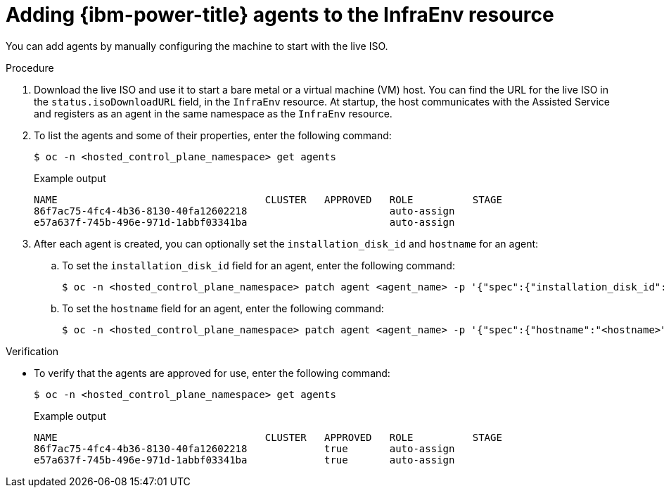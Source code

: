 // Module included in the following assemblies:
//
// * hosted_control_planes/hcp-manage/hcp-manage-ibm-power.adoc

:_mod-docs-content-type: PROCEDURE
[id="hcp-ibm-power-add-agents_{context}"]
= Adding {ibm-power-title} agents to the InfraEnv resource

You can add agents by manually configuring the machine to start with the live ISO.

.Procedure

. Download the live ISO and use it to start a bare metal or a virtual machine (VM) host. You can find the URL for the live ISO in the `status.isoDownloadURL` field, in the `InfraEnv` resource. At startup, the host communicates with the Assisted Service and registers as an agent in the same namespace as the `InfraEnv` resource.

. To list the agents and some of their properties, enter the following command:
+
[source,terminal]
----
$ oc -n <hosted_control_plane_namespace> get agents
----
+
.Example output
[source,terminal]
----
NAME                                   CLUSTER   APPROVED   ROLE          STAGE
86f7ac75-4fc4-4b36-8130-40fa12602218                        auto-assign
e57a637f-745b-496e-971d-1abbf03341ba                        auto-assign
----

. After each agent is created, you can optionally set the `installation_disk_id` and `hostname` for an agent:

.. To set the `installation_disk_id` field for an agent, enter the following command:
+
[source,terminal]
----
$ oc -n <hosted_control_plane_namespace> patch agent <agent_name> -p '{"spec":{"installation_disk_id":"<installation_disk_id>","approved":true}}' --type merge
----

.. To set the `hostname` field for an agent, enter the following command:
+
[source,terminal]
----
$ oc -n <hosted_control_plane_namespace> patch agent <agent_name> -p '{"spec":{"hostname":"<hostname>","approved":true}}' --type merge
----

.Verification

* To verify that the agents are approved for use, enter the following command:
+
[source,terminal]
----
$ oc -n <hosted_control_plane_namespace> get agents
----
+
.Example output
[source,terminal]
----
NAME                                   CLUSTER   APPROVED   ROLE          STAGE
86f7ac75-4fc4-4b36-8130-40fa12602218             true       auto-assign
e57a637f-745b-496e-971d-1abbf03341ba             true       auto-assign
----